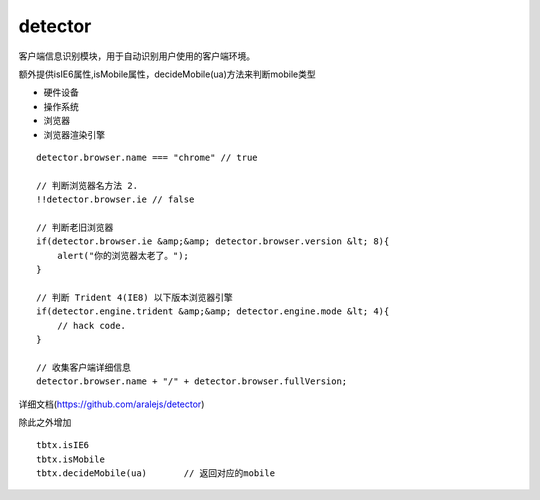 detector
===============

客户端信息识别模块，用于自动识别用户使用的客户端环境。

额外提供isIE6属性,isMobile属性，decideMobile(ua)方法来判断mobile类型

* 硬件设备
* 操作系统
* 浏览器
* 浏览器渲染引擎

::

     detector.browser.name === "chrome" // true

     // 判断浏览器名方法 2.
     !!detector.browser.ie // false

     // 判断老旧浏览器
     if(detector.browser.ie &amp;&amp; detector.browser.version &lt; 8){
         alert("你的浏览器太老了。");
     }

     // 判断 Trident 4(IE8) 以下版本浏览器引擎
     if(detector.engine.trident &amp;&amp; detector.engine.mode &lt; 4){
         // hack code.
     }

     // 收集客户端详细信息
     detector.browser.name + "/" + detector.browser.fullVersion;

详细文档(https://github.com/aralejs/detector)

除此之外增加

::

    tbtx.isIE6
    tbtx.isMobile
    tbtx.decideMobile(ua)       // 返回对应的mobile
